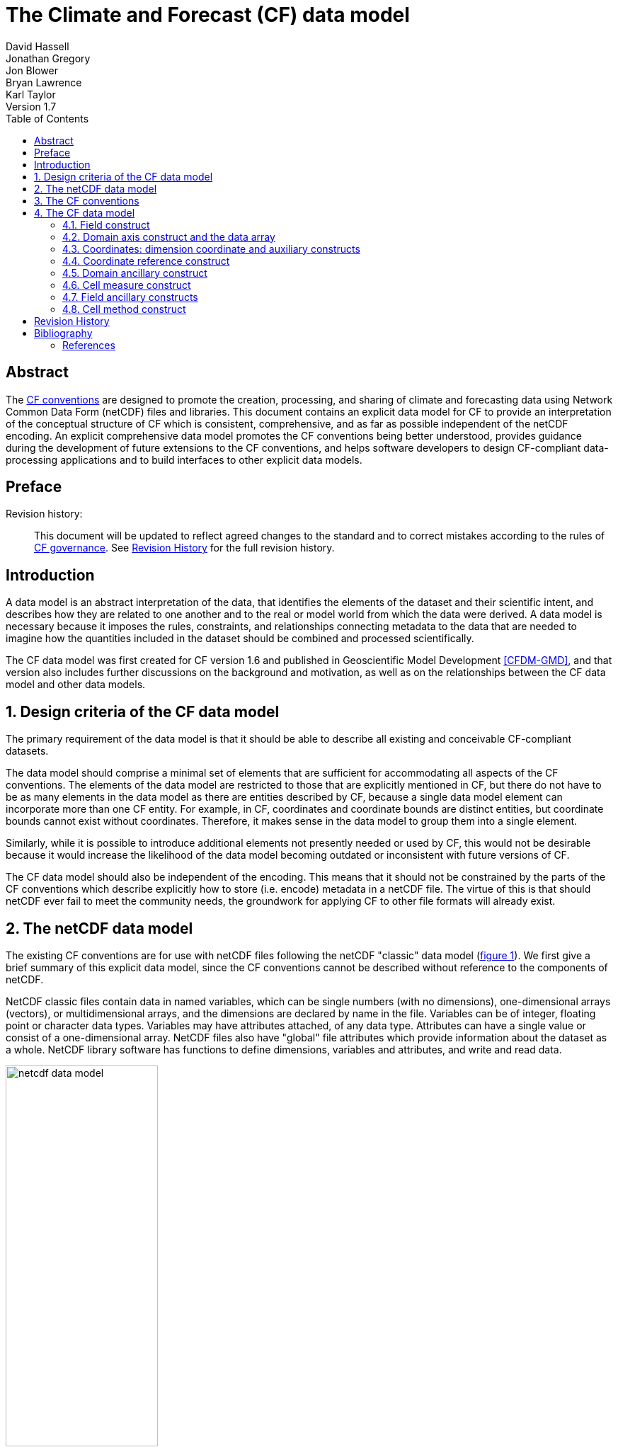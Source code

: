 = The Climate and Forecast (CF) data model
David Hassell; Jonathan Gregory; Jon Blower; Bryan Lawrence; Karl Taylor
Version 1.7
:sectnums:
:toc:

[abstract]
== Abstract

The http://cfconventions.org/cf-conventions/cf-conventions.html[CF
conventions] are designed to promote the creation, processing, and
sharing of climate and forecasting data using Network Common Data Form
(netCDF) files and libraries. This document contains an explicit data
model for CF to provide an interpretation of the conceptual structure
of CF which is consistent, comprehensive, and as far as possible
independent of the netCDF encoding. An explicit comprehensive data
model promotes the CF conventions being better understood, provides
guidance during the development of future extensions to the CF
conventions, and helps software developers to design CF-compliant
data-processing applications and to build interfaces to other explicit
data models.

[preface]
== Preface

Revision history: ::
This document will be updated to reflect agreed changes to the
standard and to correct mistakes according to the rules of
link:$$http://cfconventions.org/governance.html$$[CF governance].  See
<<revhistory>> for the full revision history.


[introduction]
== Introduction

A data model is an abstract interpretation of the data, that
identifies the elements of the dataset and their scientific intent,
and describes how they are related to one another and to the real or
model world from which the data were derived. A data model is
necessary because it imposes the rules, constraints, and relationships
connecting metadata to the data that are needed to imagine how the
quantities included in the dataset should be combined and processed
scientifically.

The CF data model was first created for CF version 1.6 and published
in Geoscientific Model Development <<CFDM-GMD>>, and that version also
includes further discussions on the background and motivation, as well
as on the relationships between the CF data model and other data
models.

== Design criteria of the CF data model

The primary requirement of the data model is that it should be able to
describe all existing and conceivable CF-compliant datasets.

The data model should comprise a minimal set of elements that are
sufficient for accommodating all aspects of the CF conventions. The
elements of the data model are restricted to those that are explicitly
mentioned in CF, but there do not have to be as many elements in the
data model as there are entities described by CF, because a single
data model element can incorporate more than one CF entity. For
example, in CF, coordinates and coordinate bounds are distinct
entities, but coordinate bounds cannot exist without
coordinates. Therefore, it makes sense in the data model to group them
into a single element.

Similarly, while it is possible to introduce additional elements not
presently needed or used by CF, this would not be desirable because it
would increase the likelihood of the data model becoming outdated or
inconsistent with future versions of CF.

The CF data model should also be independent of the encoding. This
means that it should not be constrained by the parts of the CF
conventions which describe explicitly how to store (i.e. encode)
metadata in a netCDF file. The virtue of this is that should netCDF
ever fail to meet the community needs, the groundwork for applying CF
to other file formats will already exist.

==  The netCDF data model

The existing CF conventions are for use with netCDF files following
the netCDF "classic" data model (<<img-netCDF>>). We first give a
brief summary of this explicit data model, since the CF conventions
cannot be described without reference to the components of netCDF.

NetCDF classic files contain data in named variables, which can be
single numbers (with no dimensions), one-dimensional arrays (vectors),
or multidimensional arrays, and the dimensions are declared by name in
the file. Variables can be of integer, floating point or character
data types. Variables may have attributes attached, of any data type.
Attributes can have a single value or consist of a one-dimensional
array. NetCDF files also have "global" file attributes which provide
information about the dataset as a whole. NetCDF library software has
functions to define dimensions, variables and attributes, and write
and read data.

[[img-netCDF, figure 1]]
[.text-center]
.Key components of the netCDF classic data model. Files consist of global attributes, dimensions and variables. Variables contain attributes and data, and attributes also contain data. Variables, attributes and dimensions all contain properties, such as a "name" which identifies them in the file. A data array has a data type for all of its elements (e.g. "double" for 64-bit floating point numbers).
image::netcdf-data-model.png[,50%]

== The CF conventions

The CF-netCDF elements are listed in <<table-cf-concepts>> and shown
(in blue) with their interrelationships in <<img-cf-concepts>>. The CF
data model has been derived from these CF-netCDF elements and
relationships with the aims of removing aspects specific to the netCDF
encoding, and reducing the number of elements, whilst retaining the
ability to describe the CF conventions fully, in order to meet the
design criteria.


[[table-cf-concepts, table 1]]
.The elements of the CF-netCDF conventions. The relationships to netCDF entities are shown in <<img-cf-concepts>>.
[options="header",cols="2",caption="Table 1. "]
|===============
|{set:cellbgcolor!}
CF-netCDF element
| Description

| Data variable
| Scientific data discretised within a domain

| Dimension
| Independent axis of the domain

| Coordinate variable
| Unique coordinates for a single axis

| Auxiliary coordinate variable
| Additional or alternative coordinates for any axes

| Scalar coordinate variable
| Coordinate for an implied size one axis

| Grid mapping variable
| Horizontal coordinate system

| Boundary variable
| Cell vertices

| Cell measure variable
| Cell areas or volumes

| Ancillary data variable
| Metadata that depends on the domain

| Formula terms attribute
| Vertical coordinate system

| Feature type attribute
| Characteristics of discrete sampling geometry

| Cell methods attribute
| Description of variation within cells
|===============


[[img-cf-concepts, figure 2]]
[.text-center]
.The relationships between CF-netCDF elements and their corresponding netCDF variables, dimensions and attributes (defined in <<img-netCDF>> and identified here with the "NC" prefix). It is useful to define an abstract generic coordinate variable that can be used to refer to coordinates when the their type (coordinate, auxiliary or scalar coordinate variable) is not an issue. The CF convention details the mechanisms which are used in the netCDF file to express the relationships among the CF-netCDF elements, but these are not shown.
image::cf-concepts.png[,75%]


== The CF data model

The elements of the CF data model (<<img-field>>, <<img-dim-aux>> and
<<img-coordinate-reference>>) are called "constructs", a term chosen
to differentiate from the CF-netCDF entities previously defined and to
be programming language-neutral (i.e. as opposed to "object" or
"structure"). The constructs, listed in <<table-cf-constructs>>, are
related to CF-netCDF entities (<<img-cf-concepts>>), which in turn
relate to the components of netCDF file (<<img-netCDF>>).


[[table-cf-constructs, table 2]]
.The constructs of the CF data model. The relationships between the constructs and CF-netCDF entities are shown in in <<img-field>>, <<img-dim-aux>> and <<img-coordinate-reference>>.
[options="header",cols="2",caption="Table 2. "]
|===============
|{set:cellbgcolor!}
CF construct
| Description

| Field
| Scientific data discretised within a domain

| Domain axis
| Independent axes of the domain

| Dimension coordinate
| Cell locations

| Auxiliary coordinate
| Cell locations

| Coordinate reference
| Domain coordinate systems

| Domain ancillary
| Cell locations in alternative coordinate   systems

| Cell measure
| Cell size or shape

| Field ancillary
| Ancillary metadata which varies within the domain 

| Cell method
| Describes how data represents variation within cells
|===============

=== Field construct

The field construct is central to the CF data model and includes all
the other constructs (<<img-field>>). A field corresponds to a
CF-netCDF data variable with all of its metadata. All CF-netCDF
elements are mapped to some component of the CF field construct and
the field constructs completely contain all the data and metadata
which can be extracted from the file using the CF conventions. Note
that the constructs contained by the field construct cannot exist
independently, as is indicated by the nature of the class associations
shown in <<img-field>>.

The field construct consists of a data array and the definition of its
domain, ancillary metadata defined over the same domain, metadata to
describe how the cell values represent the variation of the physical
quantity within the cells of the domain (<<img-field>>), and
properties to describe aspects of the data that are independent of the
domain. All of the constructs contained by the field construct are
optional (as indicated by "0..*" in <<img-field>>). The only component
of the field which is mandatory is the data array. Because the CF
conventions do not mention the concept of the domain, it is not
regarded as a construct of the data model. Instead, the domain is
defined collectively by various other constructs included in the
field.

The properties of the field construct correspond to some netCDF
attributes of variables (e.g. the **`units`**, **`long_name`**, and
**`standard_name`**), and some netCDF global file attributes
(e.g. **`history`** and **`institution`**). The term "property" is
used, rather than "attribute", because not all CF-netCDF attributes
are properties in this sense--some CF-netCDF attributes are used to
point to (i.e. reference) other netCDF variables and so only describe
the data indirectly (e.g. the coordinates attribute), and others have
structural functions in the CF-netCDF file (e.g. the Conventions
attribute).

In the data model, netCDF global file attributes apply to every data
variable in the file, except where they are overridden by netCDF data
variable attributes with the same name. This interpretation of global
file attributes is not stated in the CF conventions, but for the data
model it is necessary because there is no notion of a file. Hence,
metadata stored in attributes of the file as a whole have to be
transferred to the field construct. If present, the global file
attribute featureType applies to every data variable in the file with
a discrete sampling geometry. Hence, the feature type is regarded as a
property of the field construct.

The standard_name property constrains the units property (i.e. only
certain units are consistent with each standard name) and in some
cases also the dimensions that a data variable must have. These
constraints, however, do not supply any further information--they are
just for self consistency. Similarly the featureType property imposes
some requirements on the axes the domain must have. Following the aim
of constructing a minimal data model, the standard name and
featureType are not regarded as separate constructs within the field,
because they do not depend on any other construct for their
interpretation.

[[img-field, figure 3]]
[.text-center]
.The constructs of the CF data model. The field construct corresponds to a CF-netCDF data variable (defined in <<img-cf-concepts>> and identified here with the "CN" prefix). Relationships between other constructs and CF-netCDF are given in <<img-dim-aux>> and <<img-coordinate-reference>>. The domain provides the linkage between the field construct and the constructs which describe measurement locations and cell properties. It is not a construct of the data model, but is an abstract concept that is useful for understanding it. Similarly, it is useful to define an abstract generic coordinate construct that can be used to refer to coordinates when the their type (dimension or auxiliary coordinate construct) is not an issue.
image::field.png[,50%]

=== Domain axis construct and the data array

A domain axis construct (<<img-dim-aux>>) comprises a positive integer
which specifies the number of cells lying along an independent axis of
the domain. In CF-netCDF, it is usually defined either by a netCDF
dimension or by a scalar coordinate variable, which implies a domain
axis of size one. The field construct's data array spans the domain
axis constructs of the domain, except that the size-one axes may
optionally be omitted, because their presence makes no difference to
the order of the elements. Hence, the data array may be
zero-dimensional (i.e. scalar) if there are no domain axis constructs
of size greater than one.

When a collection of discrete sampling geometry (DSG) features has
been combined in a data variable using the incomplete orthogonal or
ragged representations to save space, the axis size has to be
inferred, but this is an aspect of unpacking the data, rather than its
conceptual description. In practice, the unpacked data array may be
dominated by missing values (as could occur, for example, if all
features in a collection of time series had no common time
coordinates), in which case it may be preferable to view the
collection as if each DSG feature were a separate variable, each one
corresponding to a different field construct.

=== Coordinates: dimension coordinate and auxiliary constructs

Coordinate constructs (<<img-dim-aux>>) provide information which
locate the cells of the domain and which depend on one, more or all of
the domain axis constructs. There are two distinct types of coordinate
construct: a dimension coordinate construct provides monotonic numeric
coordinates for a single domain axis, and an auxiliary coordinate
construct provides any type of coordinate information for one or more
of the domain axes.

In both cases, the coordinate construct consists of a data array of
the coordinate values which spans one, more or all of the domain axis
constructs, an optional array of cell bounds recording the extents of
each cell, and properties to describe the coordinates (in the same
sense as for the field construct). An array of cell bounds spans the
same domain axes as its coordinate array, with the addition of an
extra dimension whose size is that of the number of vertices of each
cell. This extra dimension does not correspond to a domain axis
construct since it does not relate to an independent axis of the
domain. Note that, for climatological time axes, the bounds are
interpreted in a special way indicated by the cell method constructs.

The dimension coordinate construct is able to unambiguously describe
cell locations because a domain axis can be associated with at most
one dimension coordinate construct, whose data array values must all
be non-missing and strictly monotonically increasing or
decreasing. They must also all be of the same numeric data type. If
cell bounds are provided, then each cell must have exactly two
vertices. CF-netCDF coordinate variables and numeric scalar coordinate
variables correspond to dimension coordinate constructs.

Auxiliary coordinate constructs have to be used, instead of dimension
coordinate constructs, when a single domain axis requires more then
one set of coordinate values, when coordinate values are not numeric,
strictly monotonic, or contain missing values, or when they vary along
more than one domain axis construct simultaneously. CF-netCDF
auxiliary coordinate variables and non-numeric scalar coordinate
variables correspond to auxiliary coordinate constructs.

If a domain axis construct does not correspond to a continuous
physical quantity, then it is not necessary for it to be associated
with a dimension coordinate construct. For example, this is the case
for an axis that runs over ocean basins or area types, or for a domain
axis that indexes a time series at scattered points. In such cases,
one-dimensional auxiliary coordinate constructs could be used to store
coordinate values. These axes are called "discrete" axes in CF-netCDF.

[[img-dim-aux, figure 4]]
[.text-center]
.The relationship between domain axis, dimension coordinate and auxiliary coordinate constructs and CF-netCDF (defined in <<img-cf-concepts>> and identified here with the "CN" prefix). A dimension or auxiliary coordinate construct is defined by a CF-netCDF coordinate, scalar coordinate or auxiliary coordinate variable, and the associated CF-netCDF boundary variable if it exists. A generic coordinate construct spans one or more domain axis constructs, but the mapping of which ones is only held by the parent field construct.
image::coordinates.png[,75%]

=== Coordinate reference construct

The domain may contain various coordinate systems, each of which is
constructed from a subset of the dimension and auxiliary coordinate
constructs. For example, the domain of a four-dimensional field
construct may contain horizontal (__y__-__x__), vertical (_z_), and
temporal (_t_) coordinate systems. There may be more than one of each
of these, if there is more than one coordinate construct applying to a
particular spatiotemporal dimension (for example, there could be both
latitude-longitude and __y__-__x__ projection coordinate systems).

A coordinate system may be constructed _implicitly_ from any subset of
the coordinate constructs, yet a coordinate construct does not need to
be explicitly or exclusively associated with any coordinate system.  A
coordinate system of the field construct can be _explicitly_ defined
by a coordinate reference construct (<<img-coordinate-reference>>)
which relates the coordinate values of the coordinate system to
locations in a planetary reference frame and consists of the
following:

* The dimension coordinate and auxiliary coordinate constructs that
  define the coordinate system to which the coordinate reference
  construct applies. Note that the coordinate values are not relevant
  to the coordinate reference construct, only their properties.

* A definition of a datum specifying the zeroes of the dimension and
  auxiliary coordinate constructs which define the coordinate
  system. The datum may be explicitly indicated via properties, or it
  may be implied by the metadata of the contained dimension and
  auxiliary coordinate constructs. For example, in a two-dimensional
  geographical latitude-longitude coordinate system based upon a
  spherical Earth, the datum is assumed to be 0^o^N, 0^o^E. Note that
  the datum may contain the definition of a geophysical surface which
  corresponds to the zero of a vertical coordinate construct, and this
  may be required for both horizontal and vertical coordinate systems.

* A coordinate conversion, which defines a formula for converting
  coordinate values taken from the dimension or auxiliary coordinate
  constructs to a different coordinate system. A term of the
  conversion formula can be a scalar or vector parameter which does
  not depend on any domain axis constructs, may have units (such as a
  reference pressure value), or may be a descriptive string (such as
  the projection name "mercator"), or it can be a domain ancillary
  construct (such as one containing spatially varying orography data).

For __y__-__x__ coordinates, the coordinate conversion is either a map
projection, which converts between Cartesian coordinates and spherical
or ellipsoidal coordinates on the vertical datum, or a conversion
between different spherical coordinate systems (as in the case of
rotated pole coordinates). In the case of _z_ coordinates, the
conversion is between a coordinate construct with parameterised values
(such as ocean sigma coordinates) and a coordinate construct with
dimensional values (such as depths), again with respect to the
vertical datum. The coordinate conversion is not required if no other
coordinate systems are described.

Some parts of the coordinate reference construct may not be relevant
to a given coordinate construct which it contains. The relevant parts
are determined by an application using the coordinate reference
construct. For example, for a coordinate reference construct which
contained coordinate constructs for __y__-__x__ projection and latitude
and longitude coordinates, a datum comprising a reference ellipsoid
would apply to all of them, but projection parameters would only apply
to the projection coordinates.

In CF-netCDF, coordinate system information that is not found in
coordinate or auxiliary coordinate variables is stored in a grid
mapping variable or the formula_terms attribute of a coordinate
variable, for horizontal or vertical coordinate variables,
respectively. Although these two cases are arranged differently in
CF-netCDF, each one contains, sometimes implicitly, a datum or a
coordinate conversion formula (or both) and is therefore regarded as a
coordinate reference construct by the data model. A grid mapping name
or the standard name of a parametric vertical coordinate corresponds
to a string-valued scalar parameter of a coordinate conversion
formula. A grid mapping parameter which has more than one value (as is
possible with the "standard parallel" attribute) corresponds to a
vector parameter of a coordinate conversion formula. A data variable
referenced by a formula_terms attribute corresponds to the term of a
coordinate conversion formula--either a domain ancillary construct or,
if it is zero-dimensional, a scalar parameter.

[[img-coordinate-reference, figure 5]]
[.text-center]
.The relationship between coordinate reference and domain ancillary constructs and CF-netCDF (defined in <<img-cf-concepts>> and identified here with the "CN" prefix). A coordinate reference construct is defined either by a grid mapping variable, or a **`formula_terms`** attribute of a CF-netCDF coordinate variable. The coordinate reference construct is composed of generic coordinate constructs, a datum, and a coordinate conversion formula. The coordinate conversion formula is usually defined by a named formula in the CF conventions. A domain ancillary construct term of a coordinate conversion formula is defined by a CF-netCDF data variable or a CF-netCDF generic coordinate variable.
image::coordinate-reference.png[,75%]

=== Domain ancillary construct

A domain ancillary construct (<<img-coordinate-reference>>) provides
information which is needed for computing the location of cells in an
alternative coordinate system. It is the value of a term of a
coordinate conversion formula that contains a data array which is
either scalar or which depends on one, more or all of the domain axis
constructs.

It also contains an optional array of cell bounds recording the
extents of each cell (only applicable if the array contains coordinate
data) and properties to describe the data (in the same sense as for
the field construct). An array of cell bounds spans the same domain
axes as the data array, with the addition of an extra dimension whose
size is that of the number of vertices of each cell.

CF-netCDF variables named by the **`formula_terms`** attribute of a
CF-netCDF coordinate variable correspond to domain ancillary
constructs. These CF-netCDF variables may be coordinate, scalar
coordinate, or auxiliary coordinate variables, or they may be data
variables. For example, in a coordinate conversion for converting
between ocean sigma and height coordinate systems, the value of the
"depth" term for horizontally varying distance from ocean datum to sea
floor would correspond to a domain ancillary construct. In the case of
a named term being a type of coordinate variable, that variable will
correspond to an independent domain ancillary construct in addition to
the coordinate construct; that is, a single CF-netCDF variable is
translated into two constructs (see <<cdl-domain-anc-coordinate>>).

[[cdl-domain-anc-coordinate, example 1]]
[caption="Example 1. "]
.A single CF-netCDF variable corresponding to two data model constructs. The netCDF variable **`A`** corresponds to an auxiliary coordinate construct (since it is referenced by the **`coordinates`** attribute) as well as a domain ancillary construct (since it is referenced by the **`formula_terms`** attribute). Similarly for the netCDF variable **`B`**.
 
====

----
float eta(eta) ;
  eta:long_name = "eta at full levels" ;
  eta:positive = "down" ;
  eta:standard_name = "atmosphere_hybrid_sigma_pressure_coordinate" ;
  eta:formula_terms = "a: A b: B ps: PS p0: P0" ;
float A(eta) ;
  A:units = "Pa" ;
float B(eta) ;
  B:units = "1" ;
float PS(lat, lon) ;
  PS:units = "Pa" ;
float P0 ;
  P0:units = "Pa" ;
float temp(eta, lat, lon) ;
  temp:standard_name = "air_temperature" ;
  temp:units = "K";
  temp:coordinates = "A B" ;
----

====

=== Cell measure construct

A cell measure (<<img-field>>) construct provides information about
the size or shape of the cells and depending on one, more or all of
the domain axis constructs. Cell measure constructs have to be used
when the size or shape of the cells cannot be deduced from the
dimension or auxiliary coordinate constructs without special knowledge
that a generic application cannot be expected to have.

The cell measure construct consists of a numeric array of the metric
data which span one, more or all of the domain axis constructs, and
properties to describe the data (in the same sense as for the field
construct). The properties must contain a "measure" property, which
indicates which metric of the space it supplies, e.g. cell horizontal
areas, and a units property consistent with the measure property,
e.g. m2. It is assumed that the metric does not depend on axes of the
domain which are not spanned by the array, along which the values are
implicitly propagated. CF-netCDF cell measure variables correspond to
cell measure constructs.

=== Field ancillary constructs

The field ancillary construct (<<img-field>>) provides metadata which
are distributed over the same sampling domain as the field itself. For
example, if a data variable holds a variable retrieved from a
satellite instrument, a related ancillary data variable might provide
the uncertainty estimates for those retrievals (varying over the same
spatiotemporal domain).

The field ancillary construct consists of an array of the ancillary
data which is either scalar or which depends on one, more or all of
the domain axis constructs, and properties to describe the data (in
the same sense as for the field construct). It is assumed that the
data do not depend on axes of the domain which are not spanned by the
array, along which the values are implicitly propagated. CF-netCDF
ancillary data variables correspond to field ancillary
constructs. Note that a field ancillary construct is constrained by
the domain definition of the parent field construct but does not
contribute to the domain’s definition, unlike, for instance, an
auxiliary coordinate construct or domain ancillary construct.

=== Cell method construct

The cell method constructs (<<img-field>>) describe how the cell
values represent the variation of the physical quantity within its
cells--the structure of the data at a higher resolution. A single cell
method construct consists of a set of axes (see below), a "method"
property which describes how a value of the field construct's data
array describes the variation of the quantity within a cell over those
axes (e.g. a value might represent the cell area average), and
properties serving to indicate more precisely how the method was
applied (e.g. recording the spacing of the original data, or the fact
the method was applied only over El Niño years).

The field construct may contain an ordered sequence of cell method
constructs describing multiple processes which have been applied to
the data, e.g. a temporal maximum of the areal mean has two
components--a mean and a maximum, each acting over different sets of
axes. It is an ordered sequence because the methods specified are not
necessarily commutative. There are properties to indicate
climatological time processing, e.g. multiannual means of monthly
maxima, in which case multiple cell method constructs need to be
considered together to define a special interpretation of boundary
coordinate array values. The **`cell_methods`** attribute of a
CF-netCDF data variable corresponds to one or more cell method
constructs.

The axes over which a cell method applies are either a subset of the
domain axis constructs or a collection of strings which identify axes
that are not part of the domain. The latter case is particularly
useful when the coordinate range for an axis cannot be precisely
defined, making it impossible to define a domain axis construct. For
example, a climatological time mean might be based on data which are
not available over the same time periods at every horizontal
location--the useful information that the data have been temporally
averaged can be recorded without specifying the range of times. The
strings which identify such axes are well defined in that they must be
standard names (e.g. time, longitude) or the special string
**`area`**, indicating a combination of horizontal axes.
[bibliography]

[[revhistory, Revision History]]
== Revision History

.23 January 2019
. Created initial draft based on the link:$$https://doi.org/10.5194/gmd-10-4619-2017$$[CF data model GMD paper].

[bibliography]
== Bibliography

=== References

- [[[CFDM-GMD]]]  Hassell, D., Gregory, J., Blower, J., Lawrence, B. N., and Taylor, K. E.: A data model of the Climate and Forecast metadata conventions (CF-1.6) with a software implementation (cf-python v2.1), Geosci. Model Dev., 10, 4619-4646, https://doi.org/10.5194/gmd-10-4619-2017, 2017. 
